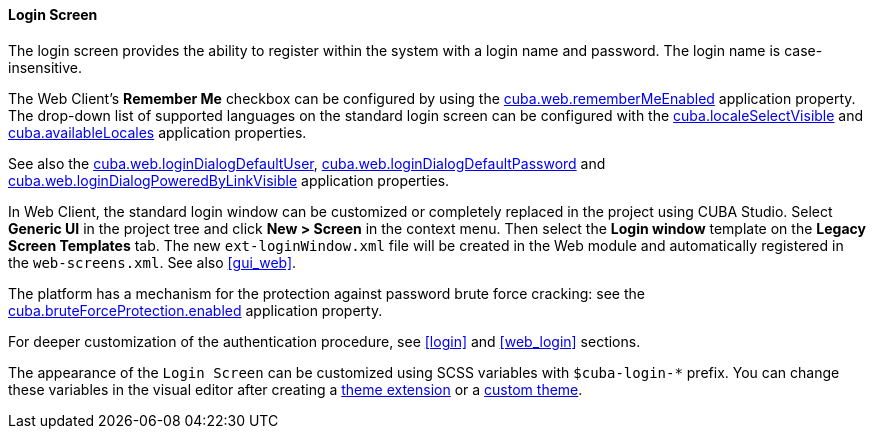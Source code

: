 :sourcesdir: ../../../../source

[[login_screen]]
==== Login Screen

The login screen provides the ability to register within the system with a login name and password. The login name is case-insensitive.

The Web Client's *Remember Me* checkbox can be configured by using the <<cuba.web.rememberMeEnabled,cuba.web.rememberMeEnabled>> application property. The drop-down list of supported languages on the standard login screen can be configured with the <<cuba.localeSelectVisible,cuba.localeSelectVisible>> and <<cuba.availableLocales,cuba.availableLocales>> application properties.

See also the <<cuba.web.loginDialogDefaultUser,cuba.web.loginDialogDefaultUser>>, <<cuba.web.loginDialogDefaultPassword,cuba.web.loginDialogDefaultPassword>> and <<cuba.web.loginDialogPoweredByLinkVisible,cuba.web.loginDialogPoweredByLinkVisible>> application properties.

In Web Client, the standard login window can be customized or completely replaced in the project using CUBA Studio. Select *Generic UI* in the project tree and click *New > Screen* in the context menu. Then select the *Login window* template on the *Legacy Screen Templates* tab. The new `ext-loginWindow.xml` file will be created in the Web module and automatically registered in the `web-screens.xml`. See also <<gui_web,>>.

The platform has a mechanism for the protection against password brute force cracking: see the <<cuba.bruteForceProtection.enabled,cuba.bruteForceProtection.enabled>> application property.

For deeper customization of the authentication procedure, see <<login>> and <<web_login>> sections.

The appearance of the `Login Screen` can be customized using SCSS variables with `$cuba-login-*` prefix. You can change these variables in the visual editor after creating a <<web_theme_extension,theme extension>> or a <<web_theme_creation,custom theme>>.

